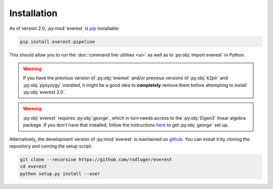Installation
============

As of version 2.0, :py:mod:`everest` is `pip <https://en.wikipedia.org/wiki/Pip_(package_manager)>`_ 
installable:

.. code-block:: bash

   pip install everest-pipeline

This should allow you to run the :doc:`command line utilities <ui>` as well
as to :py:obj:`import everest` in Python.

.. warning:: If you have the previous version of :py:obj:`everest` and/or \
             previous versions of :py:obj:`k2plr` and :py:obj:`pysyzygy` \
             installed, it might be a good idea to **completely** remove them before \
             attempting to install :py:obj:`everest 2.0`.

.. warning:: :py:obj:`everest` requires :py:obj:`george`, which in turn needs access \
             to the :py:obj:`Eigen3` linear algebra package. If you don't have that \
             installed, follow the instructions `here <http://dan.iel.fm/george/current/user/quickstart/>`_ 
             to get :py:obj:`george` set up.

Alternatively, the development version of :py:mod:`everest` is maintained on 
`github <https://github.com/rodluger/everest>`_.
You can install it by cloning the repository and running the setup script:

.. code-block:: bash

   git clone --recursive https://github.com/rodluger/everest
   cd everest
   python setup.py install --user

.. role:: python(code)
   :language: python

.. raw:: html

  <script>
    (function(i,s,o,g,r,a,m){i['GoogleAnalyticsObject']=r;i[r]=i[r]||function(){
    (i[r].q=i[r].q||[]).push(arguments)},i[r].l=1*new Date();a=s.createElement(o),
    m=s.getElementsByTagName(o)[0];a.async=1;a.src=g;m.parentNode.insertBefore(a,m)
    })(window,document,'script','https://www.google-analytics.com/analytics.js','ga');

    ga('create', 'UA-47070068-3', 'auto');
    ga('send', 'pageview');

  </script>